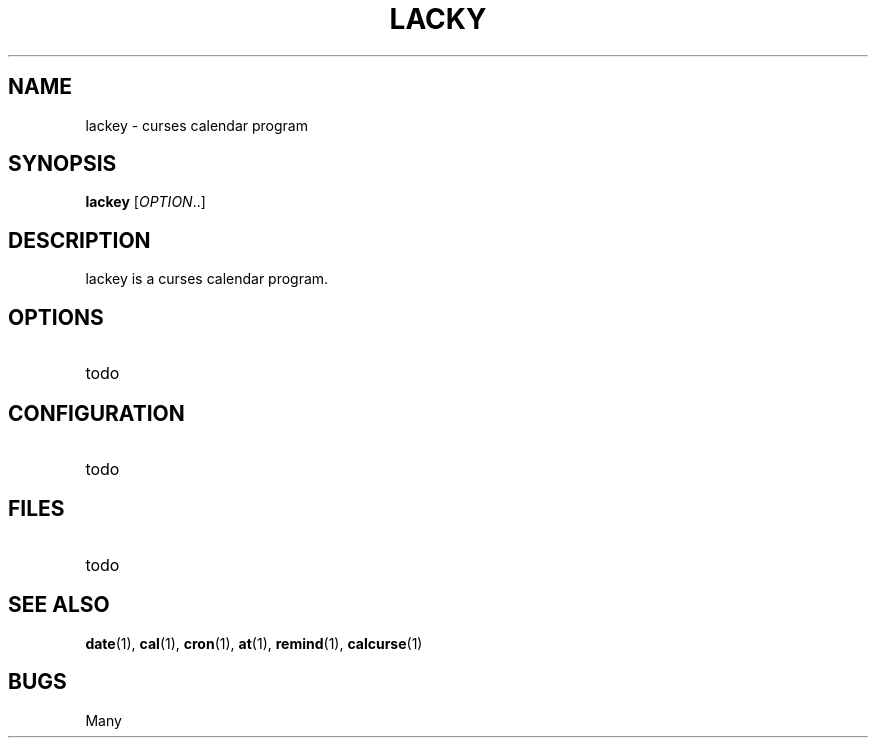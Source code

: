 .TH LACKY 1 "October 2012" lackey
.SH NAME
lackey \- curses calendar program
.SH SYNOPSIS
.B lackey\fR [\fIOPTION\fR..]
.SH DESCRIPTION
lackey is a curses calendar program.
.SH OPTIONS
.TP
todo
.SH CONFIGURATION
.TP
todo
.SH FILES
.TP
todo
.SH SEE ALSO
.BR date (1),
.BR cal (1),
.BR cron (1),
.BR at (1),
.BR remind (1),
.BR calcurse (1)
.SH BUGS
Many
